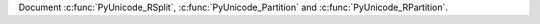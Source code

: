 Document :c:func:`PyUnicode_RSplit`, :c:func:`PyUnicode_Partition` and
:c:func:`PyUnicode_RPartition`.
